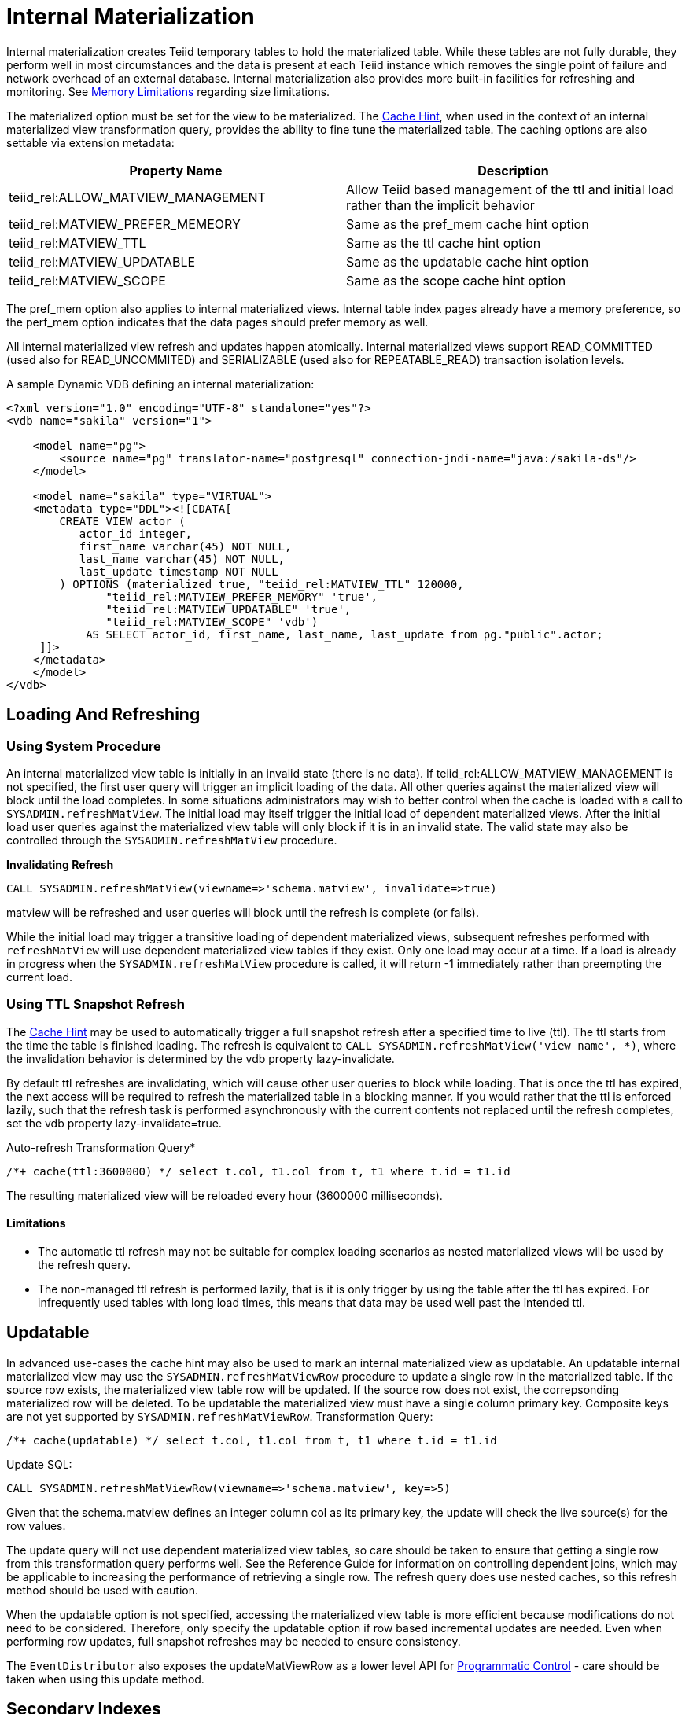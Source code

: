 
= Internal Materialization

Internal materialization creates Teiid temporary tables to hold the materialized table. While these tables are not fully durable, they perform well in most circumstances and the data is present at each Teiid
instance which removes the single point of failure and network overhead of an external database. Internal materialization also provides more built-in facilities for refreshing and monitoring. See link:../admin/Memory_Management.adoc#_limitations[Memory Limitations] regarding size limitations.

The materialized option must be set for the view to be materialized. The link:Hints_and_Options.adoc[Cache Hint], when used in the context of an internal materialized view transformation query, provides the ability to fine tune the materialized table. The caching options are also settable via extension metadata:

|===
|Property Name |Description

|teiid_rel:ALLOW_MATVIEW_MANAGEMENT
|Allow Teiid based management of the ttl and initial load rather than the implicit behavior

|teiid_rel:MATVIEW_PREFER_MEMEORY
|Same as the pref_mem cache hint option

|teiid_rel:MATVIEW_TTL
|Same as the ttl cache hint option

|teiid_rel:MATVIEW_UPDATABLE
|Same as the updatable cache hint option

|teiid_rel:MATVIEW_SCOPE
|Same as the scope cache hint option
|===

The pref_mem option also applies to internal materialized views. Internal table index pages already have a memory preference, so the perf_mem option indicates that the data pages should prefer memory as well.

All internal materialized view refresh and updates happen atomically. Internal materialized views support READ_COMMITTED (used also for READ_UNCOMMITED) and SERIALIZABLE (used also for REPEATABLE_READ) transaction isolation levels.

A sample Dynamic VDB defining an internal materialization:

[source,xml]
----
<?xml version="1.0" encoding="UTF-8" standalone="yes"?>
<vdb name="sakila" version="1">

    <model name="pg">
        <source name="pg" translator-name="postgresql" connection-jndi-name="java:/sakila-ds"/>
    </model>

    <model name="sakila" type="VIRTUAL">
    <metadata type="DDL"><![CDATA[
        CREATE VIEW actor (
           actor_id integer,
           first_name varchar(45) NOT NULL,
           last_name varchar(45) NOT NULL,
           last_update timestamp NOT NULL
        ) OPTIONS (materialized true, "teiid_rel:MATVIEW_TTL" 120000,
               "teiid_rel:MATVIEW_PREFER_MEMORY" 'true',
               "teiid_rel:MATVIEW_UPDATABLE" 'true',
               "teiid_rel:MATVIEW_SCOPE" 'vdb')
            AS SELECT actor_id, first_name, last_name, last_update from pg."public".actor;
     ]]>
    </metadata>
    </model>
</vdb>
----

== Loading And Refreshing

=== Using System Procedure

An internal materialized view table is initially in an invalid state (there is no data). If teiid_rel:ALLOW_MATVIEW_MANAGEMENT is not specified, the first user query will trigger an implicit loading of the data. All other queries against the materialized view will block until the load completes. In some situations administrators may wish to better control when the cache is loaded with a call to `SYSADMIN.refreshMatView`. The initial load may itself trigger the initial load of dependent materialized views. After the initial load user queries against the materialized view table will only block if it is in an invalid state. The valid state may also be controlled through the `SYSADMIN.refreshMatView` procedure.

[source,sql]
.*Invalidating Refresh*
----
CALL SYSADMIN.refreshMatView(viewname=>'schema.matview', invalidate=>true)
----

matview will be refreshed and user queries will block until the refresh is complete (or fails).

While the initial load may trigger a transitive loading of dependent materialized views, subsequent refreshes performed with `refreshMatView` will use dependent materialized view tables if they exist. Only one load may occur at a time. If a load is already in progress when the `SYSADMIN.refreshMatView` procedure is called, it will return -1 immediately rather than preempting the current load.

=== Using TTL Snapshot Refresh

The link:Hints_and_Options.adoc[Cache Hint] may be used to automatically trigger a full snapshot refresh after a specified time to live (ttl). The ttl starts from the time the table is finished loading. The refresh is equivalent to `CALL SYSADMIN.refreshMatView('view name', *)`, where the invalidation behavior is determined by the vdb property lazy-invalidate.

By default ttl refreshes are invalidating, which will cause other user queries to block while loading. That is once the ttl has expired, the next access will be required to refresh the materialized table in a
blocking manner. If you would rather that the ttl is enforced lazily, such that the refresh task is performed asynchronously with the current contents not replaced until the refresh completes, set the vdb property lazy-invalidate=true.

[source,sql]
.Auto-refresh Transformation Query*
----
/*+ cache(ttl:3600000) */ select t.col, t1.col from t, t1 where t.id = t1.id
----

The resulting materialized view will be reloaded every hour (3600000 milliseconds).

==== Limitations

* The automatic ttl refresh may not be suitable for complex loading scenarios as nested materialized views will be used by the refresh query.
* The non-managed ttl refresh is performed lazily, that is it is only trigger by using the table after the ttl has expired. For infrequently used tables with long load times, this means that data may be used well past the intended ttl.

== Updatable

In advanced use-cases the cache hint may also be used to mark an internal materialized view as updatable. An updatable internal materialized view may use the `SYSADMIN.refreshMatViewRow` procedure to update a single row in the materialized table. If the source row exists, the materialized view table row will be updated. If the source row does not exist, the correpsonding materialized row will be deleted. To be
updatable the materialized view must have a single column primary key. Composite keys are not yet supported by `SYSADMIN.refreshMatViewRow`. Transformation Query:

[source,sql]
----
/*+ cache(updatable) */ select t.col, t1.col from t, t1 where t.id = t1.id
----

Update SQL:

[source,sql]
----
CALL SYSADMIN.refreshMatViewRow(viewname=>'schema.matview', key=>5)
----

Given that the schema.matview defines an integer column col as its primary key, the update will check the live source(s) for the row values.

The update query will not use dependent materialized view tables, so care should be taken to ensure that getting a single row from this transformation query performs well. See the Reference Guide for information on controlling dependent joins, which may be applicable to increasing the performance of retrieving a single row. The refresh query does use nested caches, so this refresh method should be used with caution.

When the updatable option is not specified, accessing the materialized view table is more efficient because modifications do not need to be considered. Therefore, only specify the updatable option if row based
incremental updates are needed. Even when performing row updates, full snapshot refreshes may be needed to ensure consistency.

The `EventDistributor` also exposes the updateMatViewRow as a lower level API for link:Programmatic_Control.adoc[Programmatic Control] - care should be taken when using this update method.

== Secondary Indexes

Internal materialized view tables will automatically create non-unique indexes for each unique constraint and index defined on the materialized view. These indexes are created as non-unique even for unique constraints since the materialized table is not intended as an enforcement point for data integrity and when updatable the table may not be consistent with underlying values and thus unable to satisfy constraints. The primary key (if it exists) of the view will automatically be part of the covered columns for the index.

The secondary indexes are always created as trees - bitmap or hash indexes are not supported. Teiid’s metadata for indexes is currently limited. We are not currently able to capture additional information, sort direction, additional columns to cover, etc. You may workaround some of these limitations though.

* Function based index are supported, but can only be specified through DDL metadata.  If you are not using DDL metadata, consider adding another column to the view that projects the function expression, then place an index on that new column. Queries to the view will need to be modified as appropriate though to make use of the new column/index.
* If additional covered columns are needed, they may simply be added to the index columns. This however is only applicable to comparable types. Adding additional columns will increase the amount of space used by the index, but may allow its usage to result in higher performance when only the covered columns are used and the main table is not consulted.

== Clustering Considerations

Each member in a cluster maintains its own copy of each materialized table and associated indexes. An attempt is made to ensure each member receives the same full refresh events as the others. Full consistency for updatable materialized views however is not guaranteed. Periodic full refreshes of updatable materialized view tables helps ensure consistency among members.

